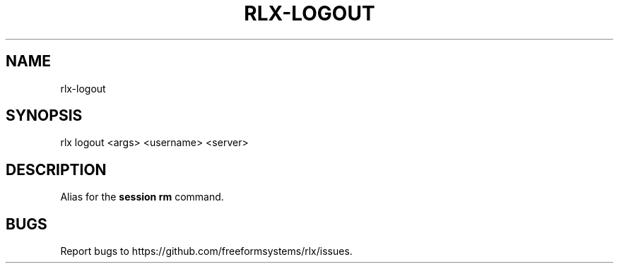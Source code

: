 .TH "RLX-LOGOUT" "1" "September 2014" "rlx-logout 0.1.276" "User Commands"
.SH "NAME"
rlx-logout
.SH "SYNOPSIS"

rlx logout <args> <username> <server>
.SH "DESCRIPTION"
.PP
Alias for the \fBsession rm\fR command.
.SH "BUGS"
.PP
Report bugs to https://github.com/freeformsystems/rlx/issues.
